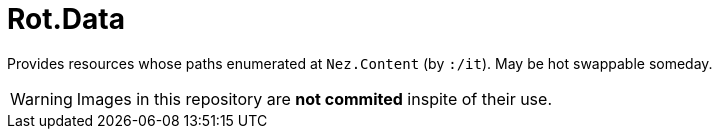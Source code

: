 # Rot.Data

Provides resources whose paths enumerated at `Nez.Content` (by `:/it`). May be hot swappable someday.

WARNING: Images in this repository are **not commited** inspite of their use.
